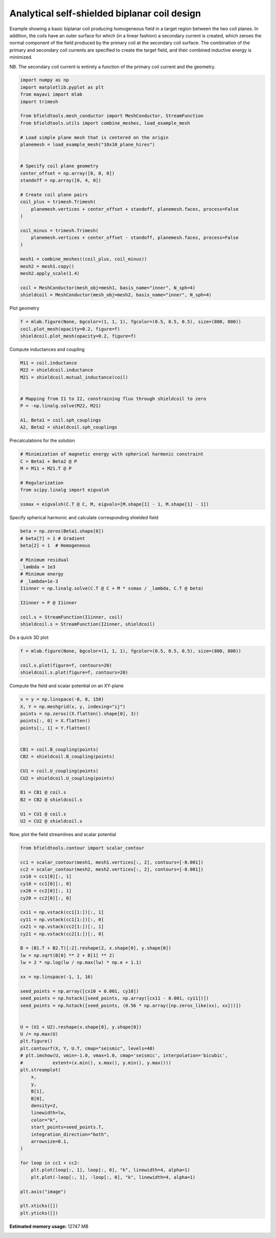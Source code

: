 .. only:: html

    .. note::
        :class: sphx-glr-download-link-note

        Click :ref:`here <sphx_glr_download_auto_examples_coil_design_self-shielded_biplanar_coil_design.py>`     to download the full example code
    .. rst-class:: sphx-glr-example-title

    .. _sphx_glr_auto_examples_coil_design_self-shielded_biplanar_coil_design.py:


Analytical self-shielded biplanar coil design
==============================================

Example showing a basic biplanar coil producing homogeneous field in a target
region between the two coil planes. In addition, the coils have an outer surface
for which (in a linear fashion) a secondary current is created, which zeroes the
normal component of the field produced by the primary coil at the secondary coil
surface. The combination of the primary and secondary coil currents are specified to create
the target field, and their combined inductive energy is minimized.

NB. The secondary coil current is entirely a function of the primary coil current
and the geometry.


.. code-block:: default


    import numpy as np
    import matplotlib.pyplot as plt
    from mayavi import mlab
    import trimesh

    from bfieldtools.mesh_conductor import MeshConductor, StreamFunction
    from bfieldtools.utils import combine_meshes, load_example_mesh

    # Load simple plane mesh that is centered on the origin
    planemesh = load_example_mesh("10x10_plane_hires")


    # Specify coil plane geometry
    center_offset = np.array([0, 0, 0])
    standoff = np.array([0, 4, 0])

    # Create coil plane pairs
    coil_plus = trimesh.Trimesh(
        planemesh.vertices + center_offset + standoff, planemesh.faces, process=False
    )

    coil_minus = trimesh.Trimesh(
        planemesh.vertices + center_offset - standoff, planemesh.faces, process=False
    )

    mesh1 = combine_meshes((coil_plus, coil_minus))
    mesh2 = mesh1.copy()
    mesh2.apply_scale(1.4)

    coil = MeshConductor(mesh_obj=mesh1, basis_name="inner", N_sph=4)
    shieldcoil = MeshConductor(mesh_obj=mesh2, basis_name="inner", N_sph=4)








Plot geometry


.. code-block:: default

    f = mlab.figure(None, bgcolor=(1, 1, 1), fgcolor=(0.5, 0.5, 0.5), size=(800, 800))
    coil.plot_mesh(opacity=0.2, figure=f)
    shieldcoil.plot_mesh(opacity=0.2, figure=f)




.. image:: /auto_examples/coil_design/images/sphx_glr_self-shielded_biplanar_coil_design_001.png
    :class: sphx-glr-single-img


.. rst-class:: sphx-glr-script-out

 Out:

 .. code-block:: none


    <mayavi.core.scene.Scene object at 0x7f0c592711d0>



Compute inductances and coupling


.. code-block:: default



    M11 = coil.inductance
    M22 = shieldcoil.inductance
    M21 = shieldcoil.mutual_inductance(coil)


    # Mapping from I1 to I2, constraining flux through shieldcoil to zero
    P = -np.linalg.solve(M22, M21)

    A1, Beta1 = coil.sph_couplings
    A2, Beta2 = shieldcoil.sph_couplings





.. rst-class:: sphx-glr-script-out

 Out:

 .. code-block:: none

    Computing the inductance matrix...
    Computing self-inductance matrix using rough quadrature (degree=2).              For higher accuracy, set quad_degree to 4 or more.
    Estimating 34964 MiB required for 3184 by 3184 vertices...
    Computing inductance matrix in 80 chunks (9376 MiB memory free),              when approx_far=True using more chunks is faster...
    Computing triangle-coupling matrix
    Inductance matrix computation took 13.67 seconds.
    Computing the inductance matrix...
    Computing self-inductance matrix using rough quadrature (degree=2).              For higher accuracy, set quad_degree to 4 or more.
    Estimating 34964 MiB required for 3184 by 3184 vertices...
    Computing inductance matrix in 80 chunks (9126 MiB memory free),              when approx_far=True using more chunks is faster...
    Computing triangle-coupling matrix
    Inductance matrix computation took 13.60 seconds.
    Estimating 34964 MiB required for 3184 by 3184 vertices...
    Computing inductance matrix in 80 chunks (8985 MiB memory free),              when approx_far=True using more chunks is faster...
    Computing triangle-coupling matrix
    Computing coupling matrices
    l = 1 computed
    l = 2 computed
    l = 3 computed
    l = 4 computed
    Computing coupling matrices
    l = 1 computed
    l = 2 computed
    l = 3 computed
    l = 4 computed




Precalculations for the solution


.. code-block:: default


    # Minimization of magnetic energy with spherical harmonic constraint
    C = Beta1 + Beta2 @ P
    M = M11 + M21.T @ P

    # Regularization
    from scipy.linalg import eigvalsh

    ssmax = eigvalsh(C.T @ C, M, eigvals=[M.shape[1] - 1, M.shape[1] - 1])








Specify spherical harmonic and calculate corresponding shielded field


.. code-block:: default


    beta = np.zeros(Beta1.shape[0])
    # beta[7] = 1 # Gradient
    beta[2] = 1  # Homogeneous

    # Minimum residual
    _lambda = 1e3
    # Minimum energy
    # _lambda=1e-3
    I1inner = np.linalg.solve(C.T @ C + M * ssmax / _lambda, C.T @ beta)

    I2inner = P @ I1inner

    coil.s = StreamFunction(I1inner, coil)
    shieldcoil.s = StreamFunction(I2inner, shieldcoil)








Do a quick 3D plot


.. code-block:: default


    f = mlab.figure(None, bgcolor=(1, 1, 1), fgcolor=(0.5, 0.5, 0.5), size=(800, 800))

    coil.s.plot(figure=f, contours=20)
    shieldcoil.s.plot(figure=f, contours=20)




.. image:: /auto_examples/coil_design/images/sphx_glr_self-shielded_biplanar_coil_design_002.png
    :class: sphx-glr-single-img


.. rst-class:: sphx-glr-script-out

 Out:

 .. code-block:: none


    <mayavi.modules.surface.Surface object at 0x7f0bf986b650>



Compute the field and scalar potential on an XY-plane


.. code-block:: default


    x = y = np.linspace(-8, 8, 150)
    X, Y = np.meshgrid(x, y, indexing="ij")
    points = np.zeros((X.flatten().shape[0], 3))
    points[:, 0] = X.flatten()
    points[:, 1] = Y.flatten()


    CB1 = coil.B_coupling(points)
    CB2 = shieldcoil.B_coupling(points)

    CU1 = coil.U_coupling(points)
    CU2 = shieldcoil.U_coupling(points)

    B1 = CB1 @ coil.s
    B2 = CB2 @ shieldcoil.s

    U1 = CU1 @ coil.s
    U2 = CU2 @ shieldcoil.s






.. rst-class:: sphx-glr-script-out

 Out:

 .. code-block:: none

    Computing magnetic field coupling matrix, 3184 vertices by 22500 target points... took 15.53 seconds.
    Computing magnetic field coupling matrix, 3184 vertices by 22500 target points... took 15.30 seconds.
    Computing scalar potential coupling matrix, 3184 vertices by 22500 target points... took 88.08 seconds.
    Computing scalar potential coupling matrix, 3184 vertices by 22500 target points... took 94.08 seconds.




Now, plot the field streamlines and scalar potential


.. code-block:: default



    from bfieldtools.contour import scalar_contour

    cc1 = scalar_contour(mesh1, mesh1.vertices[:, 2], contours=[-0.001])
    cc2 = scalar_contour(mesh2, mesh2.vertices[:, 2], contours=[-0.001])
    cx10 = cc1[0][:, 1]
    cy10 = cc1[0][:, 0]
    cx20 = cc2[0][:, 1]
    cy20 = cc2[0][:, 0]

    cx11 = np.vstack(cc1[1:])[:, 1]
    cy11 = np.vstack(cc1[1:])[:, 0]
    cx21 = np.vstack(cc2[1:])[:, 1]
    cy21 = np.vstack(cc2[1:])[:, 0]

    B = (B1.T + B2.T)[:2].reshape(2, x.shape[0], y.shape[0])
    lw = np.sqrt(B[0] ** 2 + B[1] ** 2)
    lw = 2 * np.log(lw / np.max(lw) * np.e + 1.1)

    xx = np.linspace(-1, 1, 16)

    seed_points = np.array([cx10 + 0.001, cy10])
    seed_points = np.hstack([seed_points, np.array([cx11 - 0.001, cy11])])
    seed_points = np.hstack([seed_points, (0.56 * np.array([np.zeros_like(xx), xx]))])


    U = (U1 + U2).reshape(x.shape[0], y.shape[0])
    U /= np.max(U)
    plt.figure()
    plt.contourf(X, Y, U.T, cmap="seismic", levels=40)
    # plt.imshow(U, vmin=-1.0, vmax=1.0, cmap='seismic', interpolation='bicubic',
    #           extent=(x.min(), x.max(), y.min(), y.max()))
    plt.streamplot(
        x,
        y,
        B[1],
        B[0],
        density=2,
        linewidth=lw,
        color="k",
        start_points=seed_points.T,
        integration_direction="both",
        arrowsize=0.1,
    )

    for loop in cc1 + cc2:
        plt.plot(loop[:, 1], loop[:, 0], "k", linewidth=4, alpha=1)
        plt.plot(-loop[:, 1], -loop[:, 0], "k", linewidth=4, alpha=1)

    plt.axis("image")

    plt.xticks([])
    plt.yticks([])



.. image:: /auto_examples/coil_design/images/sphx_glr_self-shielded_biplanar_coil_design_003.png
    :class: sphx-glr-single-img


.. rst-class:: sphx-glr-script-out

 Out:

 .. code-block:: none


    ([], <a list of 0 Text major ticklabel objects>)




.. rst-class:: sphx-glr-timing

   **Total running time of the script:** ( 4 minutes  53.312 seconds)

**Estimated memory usage:**  12747 MB


.. _sphx_glr_download_auto_examples_coil_design_self-shielded_biplanar_coil_design.py:


.. only :: html

 .. container:: sphx-glr-footer
    :class: sphx-glr-footer-example



  .. container:: sphx-glr-download sphx-glr-download-python

     :download:`Download Python source code: self-shielded_biplanar_coil_design.py <self-shielded_biplanar_coil_design.py>`



  .. container:: sphx-glr-download sphx-glr-download-jupyter

     :download:`Download Jupyter notebook: self-shielded_biplanar_coil_design.ipynb <self-shielded_biplanar_coil_design.ipynb>`


.. only:: html

 .. rst-class:: sphx-glr-signature

    `Gallery generated by Sphinx-Gallery <https://sphinx-gallery.github.io>`_
